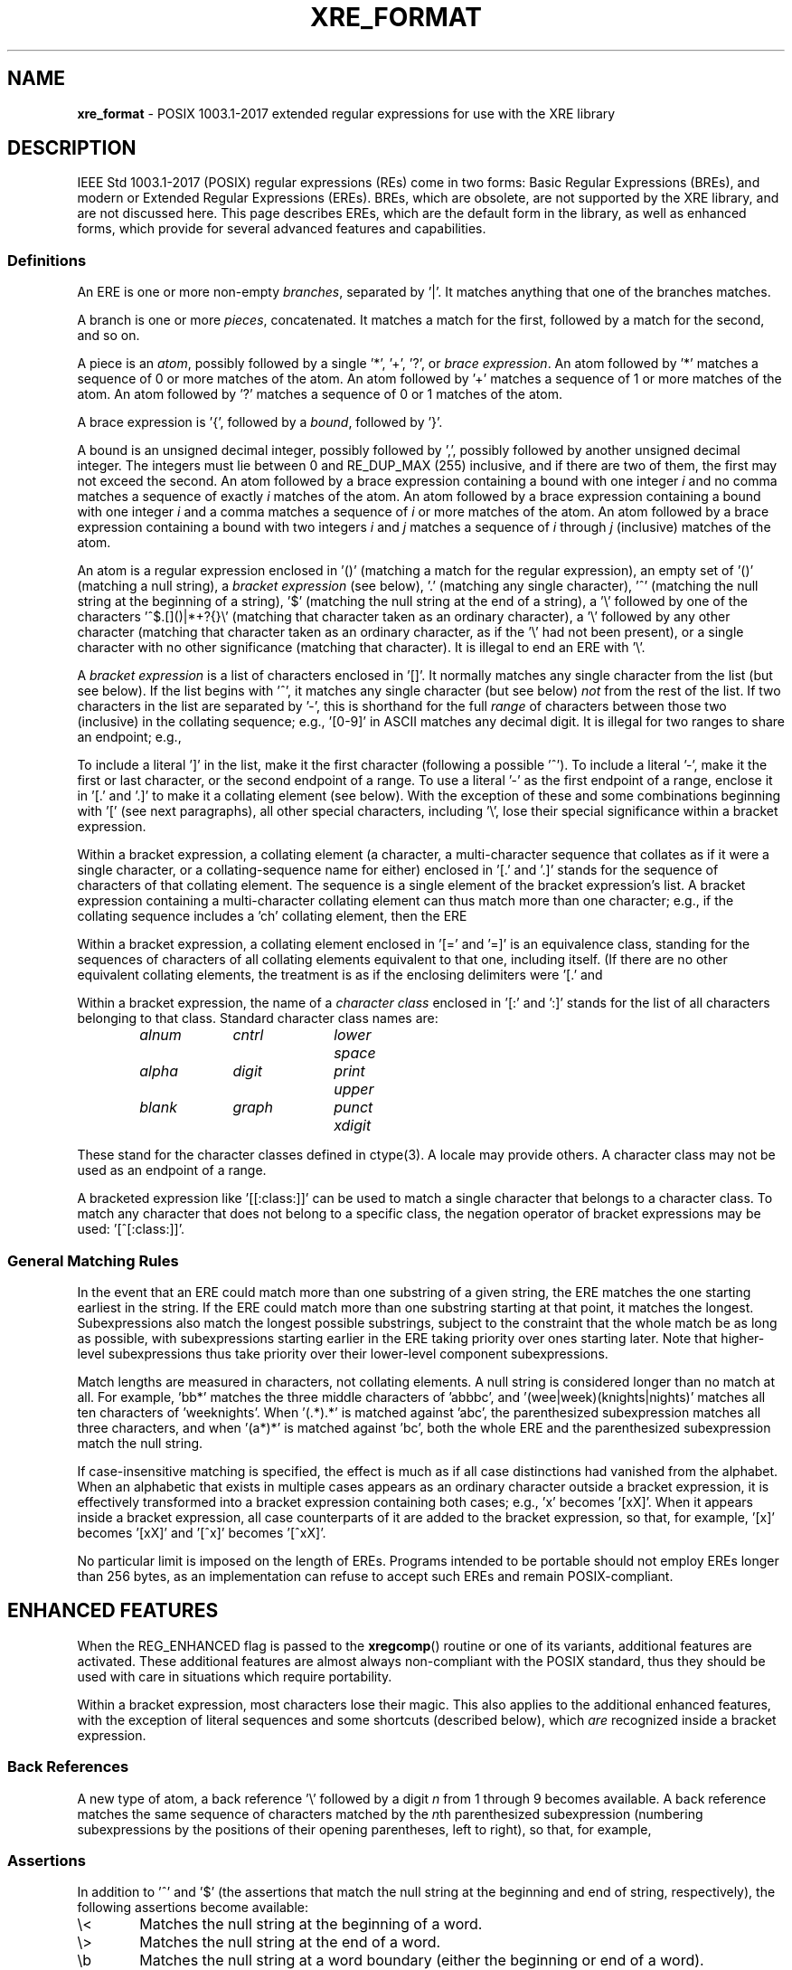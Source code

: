 .\" (c) Copyright 2022 Richard W. Marinelli
.\"
.\" This work is licensed under the GNU General Public License (GPLv3).  To view a copy of this license, see the
.\" "License.txt" file included with this distribution or visit http://www.gnu.org/licenses/gpl-3.0.en.html.
.\"
.ad l
.TH XRE_FORMAT 7 2022-06-04 "Ver. 1.1.0" "XRE Library Documentation"
.nh \" Turn off hyphenation.
.SH NAME
\fBxre_format\fR - POSIX 1003.1-2017 extended regular expressions for use with the XRE library
.SH DESCRIPTION
IEEE Std 1003.1-2017 (POSIX) regular expressions (REs) come in two forms: Basic Regular Expressions (BREs),
and modern or Extended Regular Expressions (EREs).  BREs, which are obsolete, are not supported by the XRE
library, and are not discussed here.  This page describes EREs, which are the default form in the library, as
well as enhanced forms, which provide for several advanced features and capabilities.
.SS Definitions
An ERE is one or more non-empty \fIbranches\fR, separated by '|'.  It matches anything that one of the branches matches.
.PP
A branch is one or more \fIpieces\fR, concatenated.  It matches a match for the first, followed by a match for
the second, and so on.
.PP
A piece is an \fIatom\fR, possibly followed by a single '*', '+', '?', or \fIbrace\fR \fIexpression\fR.  An
atom followed by '*' matches a sequence of 0 or more matches of the atom.  An atom followed by '+' matches a
sequence of 1 or more matches of the atom.  An atom followed by '?' matches a sequence of 0 or 1 matches of
the atom.
.PP
A brace expression is '{', followed by a \fIbound\fR, followed by '}'.
.PP
A bound is an unsigned decimal integer, possibly followed by ',', possibly followed by another unsigned
decimal integer.  The integers must lie between 0 and RE_DUP_MAX (255) inclusive, and if there are two of
them, the first may not exceed the second.  An atom followed by a brace expression containing a bound with one
integer \fIi\fR and no comma matches a sequence of exactly \fIi\fR matches of the atom.  An atom followed by a
brace expression containing a bound with one integer \fIi\fR and a comma matches a sequence of \fIi\fR or more
matches of the atom.  An atom followed by a brace expression containing a bound with two integers \fIi\fR and
\fIj\fR matches a sequence of \fIi\fR through \fIj\fR (inclusive) matches of the atom.
.PP
An atom is a regular expression enclosed in '()' (matching a match for the regular expression), an empty set
of '()' (matching a null string), a \fIbracket\fR \fIexpression\fR (see below), '.' (matching any single
character), '^' (matching the null string at the beginning of a string), '$' (matching the null string at the
end of a string), a '\e' followed by one of the characters '^$.[]()|*+?{}\e' (matching that character taken as
an ordinary character), a '\e' followed by any other character (matching that character taken as an ordinary
character, as if the '\e' had not been present), or a single character with no other significance (matching
that character).  It is illegal to end an ERE with '\e'.
.PP
A \fIbracket\fR \fIexpression\fR is a list of characters enclosed in '[]'.  It normally matches any single
character from the list (but see below).  If the list begins with '^', it matches any single character (but
see below) \fInot\fR from the rest of the list.  If two characters in the list are separated by '-', this is
shorthand for the full \fIrange\fR of characters between those two (inclusive) in the collating sequence;
e.g., '[0-9]' in ASCII matches any decimal digit.  It is illegal for two ranges to share an endpoint; e.g.,
'a-c-e'.
.PP
To include a literal ']' in the list, make it the first character (following a possible '^').  To include a
literal '-', make it the first or last character, or the second endpoint of a range.  To use a literal '-' as
the first endpoint of a range, enclose it in '[.' and '.]' to make it a collating element (see below).  With
the exception of these and some combinations beginning with '[' (see next paragraphs), all other special
characters, including '\e', lose their special significance within a bracket expression.
.PP
Within a bracket expression, a collating element (a character, a multi-character sequence that collates as if
it were a single character, or a collating-sequence name for either) enclosed in '[.' and '.]' stands for the
sequence of characters of that collating element.  The sequence is a single element of the bracket
expression's list.  A bracket expression containing a multi-character collating element can thus match more
than one character; e.g., if the collating sequence includes a 'ch' collating element, then the ERE
'[[.ch.]]*c' matches the first five characters of 'chchcc'.
.PP
Within a bracket expression, a collating element enclosed in '[=' and '=]' is an equivalence class, standing
for the sequences of characters of all collating elements equivalent to that one, including itself.  (If there
are no other equivalent collating elements, the treatment is as if the enclosing delimiters were '[.' and
'.]'.)  For example, if 'x' and 'y' are the members of an equivalence class, then '[[=x=]]', '[[=y=]]', and
'[xy]' are all synonymous.  An equivalence class may not be an endpoint of a range.
.PP
Within a bracket expression, the name of a \fIcharacter\fR \fIclass\fR enclosed in '[:' and ':]' stands for
the list of all characters belonging to that class.  Standard character class names are:
.nf
.sp
.PD 0
.sp
.RS 6
.ta 10 20 30
\fIalnum\fR	\fIcntrl\fR	\fIlower\fR	\fIspace\fR
\fIalpha\fR	\fIdigit\fR	\fIprint\fR	\fIupper\fR
\fIblank\fR	\fIgraph\fR	\fIpunct\fR	\fIxdigit\fR
.RE
.PD
.fi
.PP
These stand for the character classes defined in ctype(3).  A locale may provide others.  A character class
may not be used as an endpoint of a range.
.PP
A bracketed expression like '[[:class:]]' can be used to match a single character that belongs to a character
class.  To match any character that does not belong to a specific class, the negation operator of bracket
expressions may be used: '[^[:class:]]'.
.SS General Matching Rules
In the event that an ERE could match more than one substring of a given string, the ERE matches the one
starting earliest in the string.  If the ERE could match more than one substring starting at that point, it
matches the longest.  Subexpressions also match the longest possible substrings, subject to the constraint
that the whole match be as long as possible, with subexpressions starting earlier in the ERE taking priority
over ones starting later.  Note that higher-level subexpressions thus take priority over their lower-level
component subexpressions.
.PP
Match lengths are measured in characters, not collating elements.  A null string is considered longer than no
match at all.  For example, 'bb*' matches the three middle characters of 'abbbc', and '(wee|week)(knights|nights)'
matches all ten characters of 'weeknights'.  When '(.*).*' is matched against 'abc', the parenthesized
subexpression matches all three characters, and when '(a*)*' is matched against 'bc', both the whole ERE and
the parenthesized subexpression match the null string.
.PP
If case-insensitive matching is specified, the effect is much as if all case distinctions had vanished from
the alphabet.  When an alphabetic that exists in multiple cases appears as an ordinary character outside a
bracket expression, it is effectively transformed into a bracket expression containing both cases; e.g., 'x'
becomes '[xX]'.  When it appears inside a bracket expression, all case counterparts of it are added to the
bracket expression, so that, for example, '[x]' becomes '[xX]' and '[^x]' becomes '[^xX]'.
.PP
No particular limit is imposed on the length of EREs.  Programs intended to be portable should not employ EREs
longer than 256 bytes, as an implementation can refuse to accept such EREs and remain POSIX-compliant.
.SH ENHANCED FEATURES
When the REG_ENHANCED flag is passed to the \fBxregcomp\fR() routine or one of its variants, additional
features are activated.  These additional features are almost always non-compliant with the POSIX standard,
thus they should be used with care in situations which require portability.
.PP
Within a bracket expression, most characters lose their magic.  This also applies to the additional enhanced
features, with the exception of literal sequences and some shortcuts (described below), which \fIare\fR
recognized inside a bracket expression.
.SS Back References
A new type of atom, a back reference '\e' followed by a digit \fIn\fR from 1 through 9 becomes available.  A
back reference matches the same sequence of characters matched by the \fIn\fRth parenthesized subexpression
(numbering subexpressions by the positions of their opening parentheses, left to right), so that, for example,
'([bc])\e1' matches 'bb' or 'cc' but not 'bc'.
.SS Assertions
In addition to '^' and '$' (the assertions that match the null string at the beginning and end of string,
respectively), the following assertions become available:
.IP \e< 6
Matches the null string at the beginning of a word.
.IP \e> 6
Matches the null string at the end of a word.
.IP \eb 6
Matches the null string at a word boundary (either the beginning or end of a word).
.IP \eB 6
Matches the null string where there is no word boundary.  This is the opposite of '\eb'.
.PP
A word is defined as a sequence of word characters which is neither preceded nor followed by word characters.
A word character is an \fIalnum\fR character (as defined by ctype(3)) or an underscore.
.SS Literal Sequences
Literals are normally just ordinary characters that are matched directly.  Under enhanced mode, certain
character sequences are converted to specific literals.  These can be used both inside and outside a bracket
expression.  For example, the ERE '[\en\et\ ]' would match a single newline, tab, or space character.
.IP \ee 6
The "escape" character (ASCII code 27).
.IP \ef 6
The "form feed" character (ASCII code 12).
.IP \en 6
The "newline" character (ASCII code 10).
.IP \er 6
The "carriage return" character (ASCII code 13).
.IP \et 6
The "horizontal tab" character (ASCII code 9).
.PP
Literals can also be specified as hexadecimal values, using either of the following forms:
.IP \e\fBx\fIx...\fR 12
An arbitrary eight-bit value.  The \fIx...\fR sequence represents one or two hexadecimal digits.  (Note: if
\fIx...\fR is less than two hexadecimal digits, and the character following this sequence happens to be a
hexadecimal digit, use the (following) brace form to avoid ambiguity.)
.IP \e\fBx{\fIx...\fR} 12
An arbitrary, up to 32-bit value.  The \fIx...\fR sequence is an arbitrary sequence of one or more hexadecimal
digits that is long enough to represent the necessary value.
.PP
Lastly, literals can also be specified directly, using their wide character values.  Note that when matching a
multibyte character string, the string's bytes are converted to wide character before comparing.  This means
that a single literal wide character value may match more than one string byte, depending on the locale's wide
character encoding.
.SS Shortcuts
The following shortcuts can be used to replace more complicated bracket expressions, and can be used outside a
bracket expression.  Additionally, the ones that are lower-case letters (non-negated forms) can be used inside
a bracket expression as well.  For example, the ERE '[\ed\el_]' would match a single digit, lower-case letter,
or underscore.  The ERE '[\eS/]' however, is illegal.
.IP \ea 6
Matches an alphabetic character.  This is equivalent to '[[:alpha:]]'.
.IP \eA 6
Matches a non-alphabetic character.  This is equivalent to '[^[:alpha:]]'.
.IP \ed 6
Matches a digit character.  This is equivalent to '[[:digit:]]'.
.IP \eD 6
Matches a non-digit character.  This is equivalent to '[^[:digit:]]'.
.IP \eh 6
Matches a horizontal space character (space or tab).  This is equivalent to '[[:blank:]]'.
.IP \eH 6
Matches a non-horizontal space character (space or tab).  This is equivalent to '[^[:blank:]]'.
.IP \el 6
Matches a lower-case letter.  This is equivalent to '[[:lower:]]'.
.IP \eL 6
Matches a non-lower-case letter.  This is equivalent to '[^[:lower:]]'.
.IP \eN 6
Matches a non-newline character.  This is equivalent to '[^\en]'.
.IP \es 6
Matches a space character.  This is equivalent to '[[:space:]]'.
.IP \eS 6
Matches a non-space character.  This is equivalent to '[^[:space:]]'.
.IP \eu 6
Matches an upper-case letter.  This is equivalent to '[[:upper:]]'.
.IP \eU 6
Matches a non-upper-case letter.  This is equivalent to '[^[:upper:]]'.
.IP \ew 6
Matches a word character.  This is equivalent to '[[:alnum:]_]'.
.IP \eW 6
Matches a non-word character.  This is equivalent to '[^[:alnum:]_]'.
.SS Inline Literal Mode
A '\eQ' sequence causes literal ("quote") mode to be entered, while '\eE' ends literal mode and returns to
normal regular expression processing.  This is similar to specifying the REG_NOSPEC (or REG_LITERAL) option to
\fBxregcomp\fR(), except that rather than applying to the whole ERE pattern, it only applies to the portion
between the '\eQ' and '\eE'.  Note that it is not possible to have a '\eE' in the middle of an inline literal
range, as that would terminate literal mode prematurely.
.SS Minimal Repetitions
By default, the repetition operators, '*', '+', '?', and \fIbound\fR are \fIgreedy\fR; that is, they try to
match as many times as possible.  In enhanced mode, appending a '?' to a repetition operator makes it minimal
(or \fIungreedy\fR); it tries to match the fewest number of times (including zero times, as appropriate).
.PP
For example, against the string 'aaa', the ERE 'a*' would match the entire string, while 'a*?' would match the
null string at the beginning of the string (matches zero times).  Likewise, against the string 'ababab', the
ERE '.*b' would also match the entire string, while '.*?b' would only match the first two characters.
.PP
The \fBxregcomp\fR() flag REG_UNGREEDY (or REG_MINIMAL) will make the regular (greedy) repetition operators
ungreedy by default.  Appending '?' makes them greedy again.
.PP
Note that the minimal repetitions feature is not currently supported in combination with approximate matching;
see \fBAPPROXIMATE MATCHING\fR.
.SS Non-capturing Parenthesized Subexpressions
Normally, the match offsets to parenthesized subexpressions are recorded in the \fIpmatch\fR array (that is,
when REG_NOSUB is not specified and \fInmatch\fR is large enough to encompass the parenthesized subexpression
in question).  In enhanced mode, if the first two characters following a left parenthesis are '?:', grouping
of the remaining contents is done, but the corresponding offsets are not recorded in the \fIpmatch\fR array.
For example, against the string 'fubar', the ERE '(fu)(bar)' would have two subexpression matches in
\fIpmatch\fR; the first for 'fu' and the second for 'bar'.  But with the ERE '(?:fu)(bar)', there would only
be one subexpression match, that of 'bar'.  Furthermore, against the string 'fufubar', the ERE '(?:fu)*(bar)'
would again match the entire string, but only 'bar' would be recorded in \fIpmatch\fR.
.SS Inline Options
Like the inline literal mode mentioned above, other options can be enabled and disabled for part of an ERE.
'(?\fIo...\fR)' will enable the options specified in \fIo...\fR (one or more options characters; see below),
while '(?-\fIo...\fR)' will disable the specified options, and '(?\fIo1...\fR-\fIo2...\fR)' will enable the
first set of options, and disable the second set.
.PP
Additionally, the inline options syntax can be combined with the non-capturing parenthesized subexpression
syntax to limit the option scope to just that of the subexpression.  This is accomplished by specifying
options between the '?' and ':' characters.  For example, '(?i:fu)bar' would match 'fu' case insensitively and
'bar' case sensitively.
.PP
The available options are:
.IP \fBA\fR 6
Enable or disable approximate matching features in the ERE pattern.  This option is equivalent to the
REG_APPROX compilation flag.
.IP \fBa\fR 6
Enable or disable alternate special handling of the newline character.  This option is equivalent to the
REG_ANY flag.
.IP \fBi\fR 6
Enabling this option causes case to be ignored during matching, while disabling it will restore case-sensitive
matching.  This option is equivalent to the REG_ICASE compilation flag.
.IP \fBn\fR 6
Enable or disable special handling of the newline character.  This option is equivalent to the REG_NEWLINE
compilation flag.
.IP \fBr\fR 6
Enable or disable right associativity in the ERE pattern.  This option is equivalent to the REG_RIGHTASSOC
compilation flag.
.IP \fBU\fR 6
Enabling this option will make ungreedy repetitions the default, while disabling it will make greedy
repetitions the default.  This option is equivalent to the REG_UNGREEDY (or REG_MINIMAL) compilation flag.
.PP
The scope of the option change begins immediately following the colon (if present) or right parenthesis
(otherwise), but only to the end of the enclosing subexpression, if any.  Thus, for example, given the ERE
'(fu(?i)bar)baz', the 'fu' portion matches case sensitively, 'bar' matches case insensitively, and 'baz'
matches case sensitively again (since it is outside the scope of the subexpression in which the inline option
was specified).  Likewise, 'fu(?i:bar)baz' will match in the same manner, however a subexpression match will
not be recorded in the \fIpmatch\fR array, as in the previous example.
.SS Inline Comments
The syntax '(?#\fIcomment\fR)' can be used to embed comments within an ERE.  Note that \fIcomment\fR cannot
contain a right parenthesis.  Also note that while syntactically, option characters can be added before the
'#' character, they will be ignored.
.SH APPROXIMATE MATCHING
When the REG_APPROX flag is passed to the \fBxregcomp\fR() routine or one of its variants (see xregex(3)),
approximate matching features are activated.  These additional features are not compliant with the POSIX
standard, thus they should be used with care in situations which require portability.
.SS Definitions
Within a brace expression, approximate matching parameters may be specified.  The definition of a brace
expression is thus expanded to be '{', possibly followed by a \fIbound\fR, possibly followed by ';' and an
\fIapproximation\fR \fIlimit\fR \fIexpression\fR, possibly followed by ';' and an \fIapproximation\fR
\fIcost\fR \fIexpression\fR, always followed by '}'.  At least one of the three expressions must be specified
between '{' and '}'.  If more than one is specified, they are separated by ';', and the latter two
(approximation expressions) may be in either order.
.PP
An approximation limit expression is a sequence of one or more unique \fIlimits\fR.
.PP
A limit is one of '+' (maximum insertion count), '-' (maximum deletion count), '#' (maximum substitution
count), or '~' (maximum number of edits), possibly followed by an unsigned decimal integer.  If no integer is
given, the corresponding count is infinite.
.PP
An approximation cost expression is an equation of form '\fIn\fRi+\fIn\fRd+\fIn\fRs<=\fIc\fR', where \fIn\fR
and \fIc\fR are unsigned decimal integers representing cost values.  '\fIn\fRi' is the cost of an insertion,
'\fIn\fRd' is the cost of a deletion, '\fIn\fRs' is the cost of a substitution, and '<=\fIc\fR' is the total
cost.  A minimum of one term or the total cost must be specified; e.g., '2s', '1d<=2', and '<=3' are all valid.
.SS Matching Rules
The approximate matching parameters which are in effect during the matching process are determined using the
following rules:
.sp
.PD 0
.RS 2
.IP 1. 4
All limit and cost parameters are initially set such that all atoms in an ERE match exactly; that is, all limit
parameters are set to zero, all individual cost parameters are set to 1, and the maximum cost is set to zero.
.IP 2. 4
If any parameter is specified in either an approximation limit expression or approximation cost expression,
then the following rules apply to the associated atom:
.RS 6
.IP a. 4
If any individual edit or cost parameter was not set, it is set to 1.
.IP b. 4
If the "maximum number of edits" parameter '~' was not set, it is set to the maximum individual edit parameter.
.IP c. 4
If the "maximum cost" parameter '<=' was not set, it is set to infinity.
.RE
.RE
.PD
.PP
For example, the ERE '(.*){+1#;2s+1i<=2}' explicitly allows a maximum of one insertion ('+1') and an infinite
number of substitutions ('#') when attempting to match the subexpression against the string to be matched.  It
also specifies that the cost of a substitution is 2 ('2s'), the cost of an insertion is 1 ('1i'), and the
total edit cost cannot exceed 2 ('<=2').  Because the maximum number of deletions '-' was not specified, it is
set to 1.  And since the total number of edits allowed '~' was not specified, it is set to the maximum
individual edit in effect, which is infinity.  Similarly, the cost of a deletion '\fIn\fRd' was not explicitly
set, so it is set to 1.  Lastly, because the total cost '<=' was not specified, it is set to infinity.
.PP
Note that in order to disallow a certain type of edit, it must explicitly be set to zero; e.g., '+0'.  The
limit and cost parameters are used in combination to determine if the subexpression can be matched against the
string; see xregaex(3) for details.
.SS Notes
As explained in \fBDefinitions\fR above, approximate matching parameters are specified between braces '{}'
following an atom in the ERE, and apply only to that atom.  While the atom could be a single character (e.g.,
an ordinary character or a bracket expression), it is more common for the atom to be a subexpression enclosed
in parentheses '()' so that the approximate matching parameters may apply to multiple characters in the string
to be matched, and thereby allow for greater flexibility in the matching algorithm.
.PP
While it is possible to enclose an entire ERE in parentheses so that the parameters apply to the whole ERE, it
is usually easier in this instance to use the \fBxregaexec\fR() function instead and store the approximate
matching parameters in the \fIregaparams_t\fR structure that is passed to the function.  The idea here is to
use approximate matching parameters in the pattern only when it is desirable to have them apply to specific
portion(s) of it, not the pattern in its entirety.  However, both techniques may be used together to establish
a default level of approximation for the whole pattern (via \fBxregaexec\fR()) which then can be overridden by
approximate matching parameters specified in the pattern.
.PP
When performing approximate matching, the closeness of a match is measured in terms of the number of insert,
delete, and substitution operations necessary to convert the pattern into an exact match of the string to be
matched.  This number is called the edit distance between the string and the pattern (or Levenshtein
distance).  The edit distance is used with weighted costs for each operation to calculate the total cost of a
match.  Matches whose total costs are under a certain threshold are deemed to be successful.
.PP
The edit distance is subject to the limit parameters which are currently in effect; that is, the maximum
number of additions, deletions, and substitutions allowed, and the total number of edits allowed (which is the
sum of the first three parameters).  These limit values determine the degree of internal editing which can be
done to the portion of the pattern that the parameters are approximating in order to match it to the string.
Each type of edit that is done incurs a cost, and the total cost of all edits may not exceed the total cost
allowed.  If a certain edit or combination of edits is found whose cost does not exceed the total cost
allowed, the match is successful.  Note that the approximate matching algorithm will always choose the match
with the lowest cost if multiple matches are possible.
.SS Examples
Following are example brace expressions, illustrating how parameters are specified and their actual effect.
.IP "{~}" 18
Sets the maximum number of edits to unlimited.  However, the maximum number of insertions, deletions, and
substitutions would all be one by default; therefore, the maximum number of edits would actually be three.
.IP "{#2}" 18
Sets the maximum number of substitutions to two.  Hence, the maximum number of edits would also be two, and
the maximum number of insertions and deletions would each be one (the default).
.IP "{+2~5-0}" 18
Sets the maximum number of insertions to two, no deletions allowed, and the maximum number of edits to five.
The maximum number of substitutions would then default to one.
.IP "{#2;<=3}" 18
Sets the maximum number of substitutions to two, and the maximum cost to three.  However, the maximum number
of edits would be two also, so the maximum cost would effectively be two as well (because the costs of all
edits default to one).
.IP "{2i+1d+2s<=4;~}" 18
Sets the cost of an insertion to two, a deletion to one, a substitution to two, and the maximum cost to four.
Also, sets the maximum number of edits to unlimited; however, the actual maximum would be three because the
maximum individual edits default to one each.  Also, the number of edits is further constrained by the
weighted costs with a total cost of four, which would prevent, for example, one insertion, one deletion, and
one substitution (which adds up to five).
.SH SEE ALSO
xre(3), xregaex(3), xregex(3)
.sp
\fIRegular\fR \fIExpressions\fR IEEE Std 1003.1-2017, section 9
